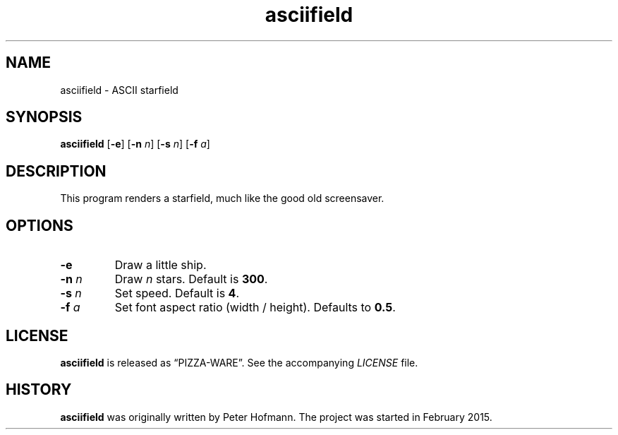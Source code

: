 .TH asciifield 1 "2015-08-13" "asciifield" "User Commands"
.\" --------------------------------------------------------------------
.SH NAME
asciifield \- ASCII starfield
.\" --------------------------------------------------------------------
.SH SYNOPSIS
\fBasciifield\fP
[\fB\-e\fP]
[\fB\-n\fP \fIn\fP]
[\fB\-s\fP \fIn\fP]
[\fB\-f\fP \fIa\fP]
.\" --------------------------------------------------------------------
.SH DESCRIPTION
This program renders a starfield, much like the good old screensaver.
.\" --------------------------------------------------------------------
.SH OPTIONS
.TP
\fB\-e\fP
Draw a little ship.
.TP
\fB\-n\fP \fIn\fP
Draw \fIn\fP stars. Default is \fB300\fP.
.TP
\fB\-s\fP \fIn\fP
Set speed. Default is \fB4\fP.
.TP
\fB\-f\fP \fIa\fP
Set font aspect ratio (width / height). Defaults to \fB0.5\fP.
.\" --------------------------------------------------------------------
.SH LICENSE
\fBasciifield\fP is released as \(lqPIZZA-WARE\(rq. See the accompanying
\fILICENSE\fP file.
.\" --------------------------------------------------------------------
.SH HISTORY
\fBasciifield\fP was originally written by Peter Hofmann. The project
was started in February 2015.
